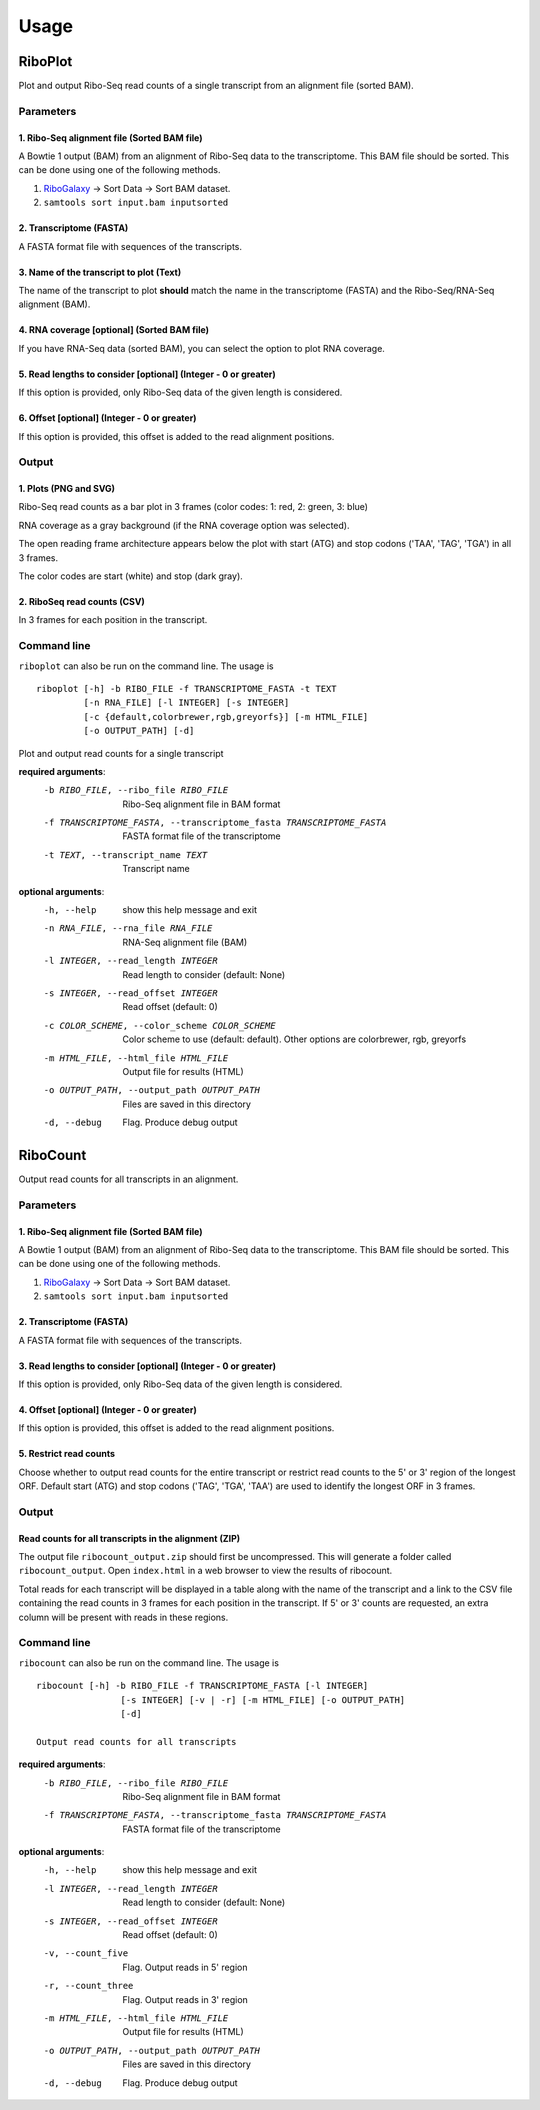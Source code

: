 .. _usage:

=====
Usage
=====

RiboPlot
--------
Plot and output Ribo-Seq read counts of a single transcript from an alignment file (sorted BAM).

Parameters
..........

1. Ribo-Seq alignment file (Sorted BAM file)
++++++++++++++++++++++++++++++++++++++++++++
A Bowtie 1 output (BAM) from an alignment of Ribo-Seq data to the transcriptome. This BAM
file should be sorted. This can be done using one of the following methods.

1. RiboGalaxy_ -> Sort Data -> Sort BAM dataset.
2. ``samtools sort input.bam inputsorted``

2. Transcriptome (FASTA)
++++++++++++++++++++++++
A FASTA format file with sequences of the transcripts.

3. Name of the transcript to plot (Text)
++++++++++++++++++++++++++++++++++++++++
The name of the transcript to plot **should** match the name in the transcriptome (FASTA)
and the Ribo-Seq/RNA-Seq alignment (BAM).

4. RNA coverage [optional] (Sorted BAM file)
++++++++++++++++++++++++++++++++++++++++++++
If you have RNA-Seq data (sorted BAM), you can select the option to plot RNA coverage.

5. Read lengths to consider [optional] (Integer - 0 or greater)
+++++++++++++++++++++++++++++++++++++++++++++++++++++++++++++++
If this option is provided, only Ribo-Seq data of the given length is considered.

6. Offset [optional] (Integer - 0 or greater)
+++++++++++++++++++++++++++++++++++++++++++++
If this option is provided, this offset is added to the read alignment positions.

Output
......
1. Plots (PNG and SVG)
++++++++++++++++++++++
Ribo-Seq read counts as a bar plot in 3 frames (color codes: 1: red, 2: green, 3: blue)

RNA coverage as a gray background (if the RNA coverage option was selected).

The open reading frame architecture appears below the plot with start (ATG) and stop codons ('TAA', 'TAG', 'TGA') in all 3 frames.

The color codes are start (white) and stop (dark gray).

.. image:: ../images/riboplot.png
   :width: 80 %

2. RiboSeq read counts (CSV)
++++++++++++++++++++++++++++
In 3 frames for each position in the transcript.


Command line
............
``riboplot`` can also be run on the command line. The usage is ::

    riboplot [-h] -b RIBO_FILE -f TRANSCRIPTOME_FASTA -t TEXT
             [-n RNA_FILE] [-l INTEGER] [-s INTEGER] 
             [-c {default,colorbrewer,rgb,greyorfs}] [-m HTML_FILE]
             [-o OUTPUT_PATH] [-d]

Plot and output read counts for a single transcript

**required arguments**:
    -b RIBO_FILE, --ribo_file RIBO_FILE
        Ribo-Seq alignment file in BAM format
    -f TRANSCRIPTOME_FASTA, --transcriptome_fasta TRANSCRIPTOME_FASTA
        FASTA format file of the transcriptome
    -t TEXT, --transcript_name TEXT
        Transcript name

**optional arguments**:
    -h, --help  show this help message and exit
    -n RNA_FILE, --rna_file RNA_FILE
        RNA-Seq alignment file (BAM)
    -l INTEGER, --read_length INTEGER
        Read length to consider (default: None)
    -s INTEGER, --read_offset INTEGER
        Read offset (default: 0)
    -c COLOR_SCHEME, --color_scheme COLOR_SCHEME                
         Color scheme to use (default: default). Other options are colorbrewer, rgb, greyorfs
    -m HTML_FILE, --html_file HTML_FILE
        Output file for results (HTML)
    -o OUTPUT_PATH, --output_path OUTPUT_PATH
        Files are saved in this directory
    -d, --debug
        Flag. Produce debug output

RiboCount
---------
Output read counts for all transcripts in an alignment.

Parameters
..........
1. Ribo-Seq alignment file (Sorted BAM file)
++++++++++++++++++++++++++++++++++++++++++++
A Bowtie 1 output (BAM) from an alignment of Ribo-Seq data to the transcriptome. This BAM
file should be sorted. This can be done using one of the following methods.

1. RiboGalaxy_ -> Sort Data -> Sort BAM dataset.
2. ``samtools sort input.bam inputsorted``

2. Transcriptome (FASTA)
++++++++++++++++++++++++
A FASTA format file with sequences of the transcripts.

3. Read lengths to consider [optional] (Integer - 0 or greater)
+++++++++++++++++++++++++++++++++++++++++++++++++++++++++++++++
If this option is provided, only Ribo-Seq data of the given length is considered.

4. Offset [optional] (Integer - 0 or greater)
+++++++++++++++++++++++++++++++++++++++++++++
If this option is provided, this offset is added to the read alignment positions.

5. Restrict read counts
+++++++++++++++++++++++
Choose whether to output read counts for the entire transcript or restrict read counts to the 5' or 3' region of the longest ORF.
Default start (ATG) and stop codons ('TAG', 'TGA', 'TAA') are used to identify the longest ORF in 3 frames.


Output
......
Read counts for all transcripts in the alignment (ZIP)
++++++++++++++++++++++++++++++++++++++++++++++++++++++
The output file ``ribocount_output.zip`` should first be uncompressed. This will generate
a folder called ``ribocount_output``. Open ``index.html`` in a web browser to view the results of ribocount.

Total reads for each transcript will be displayed in a table along with the name of the transcript and a link
to the CSV file containing the read counts in 3 frames for each position in the transcript. If 5' or 3' counts
are requested, an extra column will be present with reads in these regions.

.. image:: ../images/ribocount.png

Command line
............
``ribocount`` can also be run on the command line. The usage is ::

    ribocount [-h] -b RIBO_FILE -f TRANSCRIPTOME_FASTA [-l INTEGER]
                    [-s INTEGER] [-v | -r] [-m HTML_FILE] [-o OUTPUT_PATH]
                    [-d]

    Output read counts for all transcripts

**required arguments**:
    -b RIBO_FILE, --ribo_file RIBO_FILE
        Ribo-Seq alignment file in BAM format
    -f TRANSCRIPTOME_FASTA, --transcriptome_fasta TRANSCRIPTOME_FASTA
        FASTA format file of the transcriptome

**optional arguments**:
    -h, --help            show this help message and exit
    -l INTEGER, --read_length INTEGER
        Read length to consider (default: None)
    -s INTEGER, --read_offset INTEGER
        Read offset (default: 0)
    -v, --count_five      Flag. Output reads in 5' region
    -r, --count_three     Flag. Output reads in 3' region
    -m HTML_FILE, --html_file HTML_FILE
        Output file for results (HTML)
    -o OUTPUT_PATH, --output_path OUTPUT_PATH
        Files are saved in this directory
    -d, --debug           Flag. Produce debug output

.. links
.. _RiboGalaxy: http://ribogalaxy.ucc.ie

